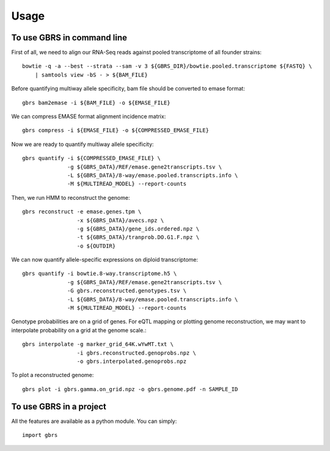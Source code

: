 =====
Usage
=====

To use GBRS in command line
~~~~~~~~~~~~~~~~~~~~~~~~~~~

First of all, we need to align our RNA-Seq reads against pooled transcriptome of all founder strains::

    bowtie -q -a --best --strata --sam -v 3 ${GBRS_DIR}/bowtie.pooled.transcriptome ${FASTQ} \
        | samtools view -bS - > ${BAM_FILE}

Before quantifying multiway allele specificity, bam file should be converted to emase format::

    gbrs bam2emase -i ${BAM_FILE} -o ${EMASE_FILE}

We can compress EMASE format alignment incidence matrix::

    gbrs compress -i ${EMASE_FILE} -o ${COMPRESSED_EMASE_FILE}

Now we are ready to quantify multiway allele specificity::

    gbrs quantify -i ${COMPRESSED_EMASE_FILE} \
                  -g ${GBRS_DATA}/REF/emase.gene2transcripts.tsv \
                  -L ${GBRS_DATA}/8-way/emase.pooled.transcripts.info \
                  -M ${MULTIREAD_MODEL} --report-counts

Then, we run HMM to reconstruct the genome::

    gbrs reconstruct -e emase.genes.tpm \
                     -x ${GBRS_DATA}/avecs.npz \
                     -g ${GBRS_DATA}/gene_ids.ordered.npz \
                     -t ${GBRS_DATA}/tranprob.DO.G1.F.npz \
                     -o ${OUTDIR}

We can now quantify allele-specific expressions on diploid transcriptome::

    gbrs quantify -i bowtie.8-way.transcriptome.h5 \
                  -g ${GBRS_DATA}/REF/emase.gene2transcripts.tsv \
                  -G gbrs.reconstructed.genotypes.tsv \
                  -L ${GBRS_DATA}/8-way/emase.pooled.transcripts.info \
                  -M ${MULTIREAD_MODEL} --report-counts


Genotype probabilities are on a grid of genes. For eQTL mapping or plotting genome reconstruction, we may want to interpolate probability on a grid at the genome scale.::

    gbrs interpolate -g marker_grid_64K.wYwMT.txt \
                     -i gbrs.reconstructed.genoprobs.npz \
                     -o gbrs.interpolated.genoprobs.npz


To plot a reconstructed genome::

    gbrs plot -i gbrs.gamma.on_grid.npz -o gbrs.genome.pdf -n SAMPLE_ID


To use GBRS in a project
~~~~~~~~~~~~~~~~~~~~~~~~

All the features are available as a python module. You can simply::

    import gbrs
